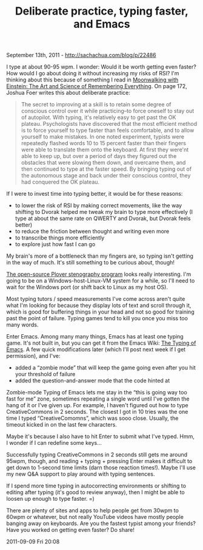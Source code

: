 #+TITLE: Deliberate practice, typing faster, and Emacs

September 13th, 2011 -
[[http://sachachua.com/blog/p/22486][http://sachachua.com/blog/p/22486]]

I type at about 90-95 wpm. I wonder: Would it be worth getting even
faster? How would I go about doing it without increasing my risks of
RSI? I'm thinking about this because of something I read in
[[http://books.google.ca/books?id=-Ac81W-ZQDEC&dq=moonwalking+with+einstein&hl=en&ei=OK1qTuLyCuPo0QHXvJCHBQ&sa=X&oi=book_result&ct=result&resnum=1&ved=0CC4Q6AEwAA][Moonwalking
with Einstein: The Art and Science of Remembering Everything]]. On page
172, Joshua Foer writes this about deliberate practice:

#+BEGIN_QUOTE
  The secret to improving at a skill is to retain some degree of
   conscious control over it while practicing--to force oneself to stay
   out of autopilot. With typing, it's relatively easy to get past the
  OK
   plateau. Psychologists have discovered that the most efficient method
   is to force yourself to type faster than feels comfortable, and to
   allow yourself to make mistakes. In one noted experiment, typists
  were
   repeatedly flashed words 10 to 15 percent faster than their fingers
   were able to translate them onto the keyboard. At first they were'nt
   able to keep up, but over a period of days they figured out the
   obstacles that were slowing them down, and overcame them, and then
   continued to type at the faster speed. By bringing typing out of the
   autonomous stage and back under their conscious control, they had
   conquered the OK plateau.
#+END_QUOTE

If I were to invest time into typing better, it would be for these
reasons:

-  to lower the risk of RSI by making correct movements, like the way
   shifting to Dvorak helped me tweak my brain to type more effectively
   (I type at about the same rate on QWERTY and Dvorak, but Dvorak feels
   better)
-  to reduce the friction between thought and writing even more
-  to transcribe things more efficiently
-  to explore just how fast I can go

My brain's more of a bottleneck than my fingers are, so typing isn't
getting in the way of much. It's still something to be curious about,
though!

[[http://stenoknight.com/plover/][The open-source Plover stenography
program]] looks really interesting. I'm going to be on a
Windows-host-Linux-VM system for a while, so I'll need to wait for the
Windows port (or shift back to Linux as my host OS).

Most typing tutors / speed measurements I've come across aren't quite
what I'm looking for because they display lots of text and scroll
through it, which is good for buffering things in your head and not so
good for training past the point of failure. Typing games tend to kill
you once you miss too many words.

Enter Emacs. Among many many things, Emacs has at least one typing game.
It's not built in, but you can get it from the Emacs Wiki:
[[http://www.emacswiki.org/emacs/TypingOfEmacs][The Typing of Emacs]]. A
few quick modifications later (which I'll post next week if I get
permission), and I've:

-  added a “zombie mode” that will keep the game going even after you
   hit your threshold of failure
-  added the question-and-answer mode that the code hinted at

Zombie-mode Typing of Emacs lets me stay in the “this is going way too
fast for me” zone, sometimes repeating a single word until I've gotten
the hang of it or I've given up. For example, I haven't figured out how
to type CreativeCommons in 2 seconds. The closest I got in 10 tries was
the one time I typed “CreativeComomns”, which was sooo close. Usually,
the timeout kicked in on the last few characters.

Maybe it's because I also have to hit Enter to submit what I've typed.
Hmm, I wonder if I can redefine some keys...

Successfully typing CreativeCommons in 2 seconds still gets me around
95wpm, though, and reading + typing + pressing Enter makes it difficult
to get down to 1-second time limits (darn those reaction times!). Maybe
I'll use my new Q&A support to play around with typing sentences.

If I spend more time typing in autocorrecting environments or shifting
to editing after typing (it's good to review anyway), then I might be
able to loosen up enough to type faster. =)

There are plenty of sites and apps to help people get from 30wpm to
60wpm or whatever, but not really YouTube videos have mostly people
banging away on keyboards. Are you the fastest typist among your
friends? Have you worked on getting even faster? Do share!

2011-09-09 Fri 20:08
